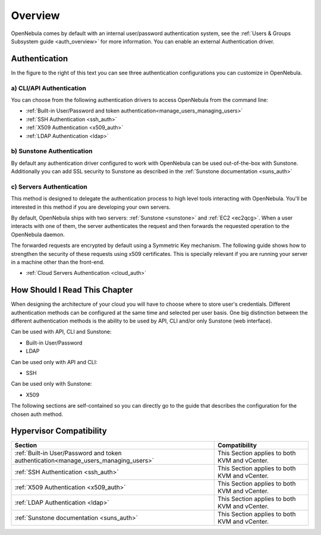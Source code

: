.. _external_auth:

========
Overview
========

OpenNebula comes by default with an internal user/password authentication system, see the :ref:`Users & Groups Subsystem guide <auth_overview>` for more information. You can enable an external Authentication driver.

Authentication
==============

|image0|

In the figure to the right of this text you can see three authentication configurations you can customize in OpenNebula.

a) CLI/API Authentication
-------------------------

You can choose from the following authentication drivers to access OpenNebula from the command line:

-  :ref:`Built-in User/Password and token authentication<manage_users_managing_users>`
-  :ref:`SSH Authentication <ssh_auth>`
-  :ref:`X509 Authentication <x509_auth>`
-  :ref:`LDAP Authentication <ldap>`

b) Sunstone Authentication
--------------------------

By default any authentication driver configured to work with OpenNebula can be used out-of-the-box with Sunstone. Additionally you can add SSL security to Sunstone as described in the :ref:`Sunstone documentation <suns_auth>`

c) Servers Authentication
-------------------------

This method is designed to delegate the authentication process to high level tools interacting with OpenNebula. You'll be interested in this method if you are developing your own servers.


By default, OpenNebula ships with two servers: :ref:`Sunstone <sunstone>` and :ref:`EC2 <ec2qcg>`. When a user interacts with one of them, the server authenticates the request and then forwards the requested operation to the OpenNebula daemon.

The forwarded requests are encrypted by default using a Symmetric Key mechanism. The following guide shows how to strengthen the security of these requests using x509 certificates. This is specially relevant if you are running your server in a machine other than the front-end.

-  :ref:`Cloud Servers Authentication <cloud_auth>`

How Should I Read This Chapter
================================================================================

When designing the architecture of your cloud you will have to choose where to store user's credentials. Different authentication methods can be configured at the same time and selected per user basis. One big distinction between the different authentication methods is the ability to be used by API, CLI and/or only Sunstone (web interface).

Can be used with API, CLI and Sunstone:

* Built-in User/Password
* LDAP

Can be used only with API and CLI:

* SSH

Can be used only with Sunstone:

* X509

The following sections are self-contained so you can directly go to the guide that describes the configuration for the chosen auth method.

Hypervisor Compatibility
================================================================================

+-------------------------------------------------------------------------------------+-----------------------------------------------+
|                                       Section                                       |                 Compatibility                 |
+=====================================================================================+===============================================+
| :ref:`Built-in User/Password and token authentication<manage_users_managing_users>` | This Section applies to both KVM and vCenter. |
+-------------------------------------------------------------------------------------+-----------------------------------------------+
| :ref:`SSH Authentication <ssh_auth>`                                                | This Section applies to both KVM and vCenter. |
+-------------------------------------------------------------------------------------+-----------------------------------------------+
| :ref:`X509 Authentication <x509_auth>`                                              | This Section applies to both KVM and vCenter. |
+-------------------------------------------------------------------------------------+-----------------------------------------------+
| :ref:`LDAP Authentication <ldap>`                                                   | This Section applies to both KVM and vCenter. |
+-------------------------------------------------------------------------------------+-----------------------------------------------+
| :ref:`Sunstone documentation <suns_auth>`                                           | This Section applies to both KVM and vCenter. |
+-------------------------------------------------------------------------------------+-----------------------------------------------+


.. |image0| image:: /images/auth_options_350.png
